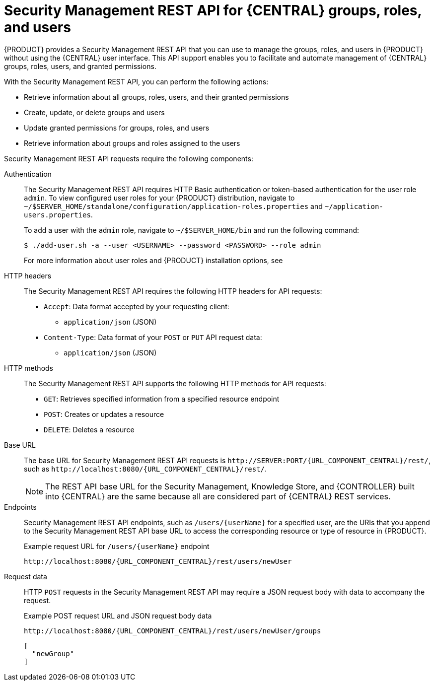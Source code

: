 [id='security-management-rest-api-con_{context}']
= Security Management REST API for {CENTRAL} groups, roles, and users

{PRODUCT} provides a Security Management REST API that you can use to manage the groups, roles, and users in {PRODUCT} without using the {CENTRAL} user interface. This API support enables you to facilitate and automate management of {CENTRAL} groups, roles, users, and granted permissions.

With the Security Management REST API, you can perform the following actions:

* Retrieve information about all groups, roles, users, and their granted permissions
* Create, update, or delete groups and users
* Update granted permissions for groups, roles, and users
* Retrieve information about groups and roles assigned to the users

Security Management REST API requests require the following components:

Authentication::
The Security Management REST API requires HTTP Basic authentication or token-based authentication for the user role `admin`. To view configured user roles for your {PRODUCT} distribution, navigate to `~/$SERVER_HOME/standalone/configuration/application-roles.properties` and `~/application-users.properties`.
+
--
To add a user with the `admin` role, navigate to `~/$SERVER_HOME/bin` and run the following command:

[source,bash]
----
$ ./add-user.sh -a --user <USERNAME> --password <PASSWORD> --role admin
----

For more information about user roles and {PRODUCT} installation options, see
ifdef::PAM,DM[]
{URL_INSTALLING_AND_CONFIGURING}#assembly-planning[_{PLANNING_INSTALL}_].
endif::[]
ifdef::DROOLS,JBPM[]
<<_installing_the_kie_server>>.
endif::[]
--

HTTP headers::
The Security Management REST API requires the following HTTP headers for API requests:
+
* `Accept`: Data format accepted by your requesting client:
** `application/json` (JSON)
* `Content-Type`: Data format of your `POST` or `PUT` API request data:
** `application/json` (JSON)

HTTP methods::
The Security Management REST API supports the following HTTP methods for API requests:
+
* `GET`: Retrieves specified information from a specified resource endpoint
* `POST`: Creates or updates a resource
* `DELETE`: Deletes a resource

Base URL::
The base URL for Security Management REST API requests is `\http://SERVER:PORT/{URL_COMPONENT_CENTRAL}/rest/`, such as  `\http://localhost:8080/{URL_COMPONENT_CENTRAL}/rest/`.
+
NOTE: The REST API base URL for the Security Management, Knowledge Store, and {CONTROLLER} built into {CENTRAL} are the same because all are considered part of {CENTRAL} REST services.

Endpoints::
Security Management REST API endpoints, such as `/users/{userName}` for a specified user, are the URIs that you append to the Security Management REST API base URL to access the corresponding resource or type of resource in {PRODUCT}.
+
--
.Example request URL for `/users/{userName}` endpoint
`\http://localhost:8080/{URL_COMPONENT_CENTRAL}/rest/users/newUser`
--

Request data::
HTTP `POST` requests in the Security Management REST API may require a JSON request body with data to accompany the request.
+
--
.Example POST request URL and JSON request body data
`\http://localhost:8080/{URL_COMPONENT_CENTRAL}/rest/users/newUser/groups`

[source,json]
----
[
  "newGroup"
]
----
--
